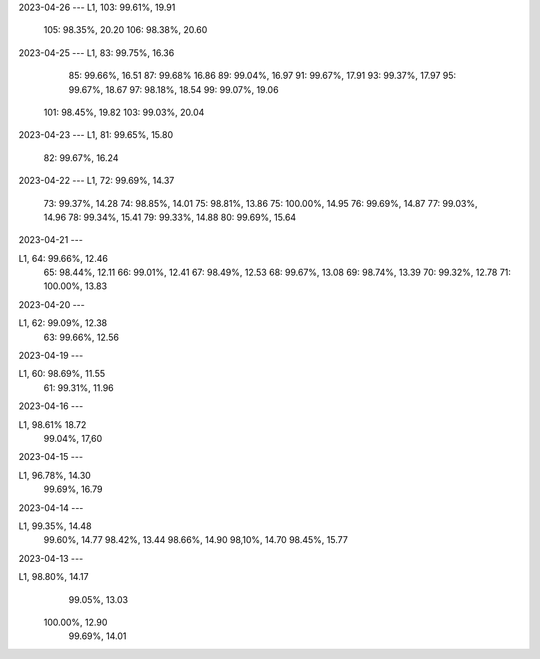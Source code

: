 2023-04-26
---
L1, 103:  99.61%, 19.91
    105:  98.35%, 20.20
    106:  98.38%, 20.60

2023-04-25
---
L1, 83:  99.75%, 16.36
    85:  99.66%, 16.51
    87:  99.68%  16.86
    89:  99.04%, 16.97
    91:  99.67%, 17.91
    93:  99.37%, 17.97
    95:  99.67%, 18.67
    97:  98.18%, 18.54
    99:  99.07%, 19.06
   101:  98.45%, 19.82
   103:  99.03%, 20.04
    
2023-04-23
---
L1, 81:  99.65%, 15.80
    82:  99.67%, 16.24

2023-04-22
---
L1, 72:  99.69%, 14.37
    73:  99.37%, 14.28
    74:  98.85%, 14.01
    75:  98.81%, 13.86
    75: 100.00%, 14.95
    76:  99.69%, 14.87
    77:  99.03%, 14.96
    78:  99.34%, 15.41
    79:  99.33%, 14.88
    80:  99.69%, 15.64
    
2023-04-21
---

L1, 64:  99.66%, 12.46
    65:  98.44%, 12.11  
    66:  99.01%, 12.41
    67:  98.49%, 12.53
    68:  99.67%, 13.08
    69:  98.74%, 13.39
    70:  99.32%, 12.78
    71: 100.00%, 13.83

    
2023-04-20
---

L1, 62:  99.09%, 12.38
    63:  99.66%, 12.56

2023-04-19
---

L1, 60:  98.69%, 11.55
    61:  99.31%, 11.96


2023-04-16
---

L1,  98.61%  18.72
     99.04%, 17,60


2023-04-15
---

L1,  96.78%, 14.30
     99.69%, 16.79

2023-04-14
---

L1,  99.35%, 14.48
     99.60%, 14.77
     98.42%, 13.44
     98.66%, 14.90
     98,10%, 14.70
     98.45%, 15.77

2023-04-13
---

L1,  98.80%, 14.17
     99.05%, 13.03 
    100.00%, 12.90
     99.69%, 14.01
